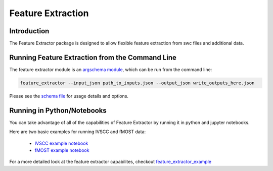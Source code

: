 Feature Extraction
==================

Introduction
-------

The Feature Extractor package is designed to allow flexible feature extraction from swc files and additional data.


Running Feature Extraction from the Command Line
-----------------------------------------------

The feature extractor module is an `argschema module <https://argschema.readthedocs.io/en/latest/>`_, which can be run from the command line:

.. code-block:: bash

    feature_extractor --input_json path_to_inputs.json --output_json write_outputs_here.json

Please see the `schema file <https://github.com/AllenInstitute/neuron_morphology/blob/dev/neuron_morphology/feature_extractor/_schemas.py>`_ for usage details and options.


Running in Python/Notebooks
---------------------------

You can take advantage of all of the capabilities of Feature Extractor by running it in python and jupyter notebooks. 

Here are two basic examples for running IVSCC and fMOST data:

	* `IVSCC example notebook <_static/IVSCC_features_example.html>`_
	* `fMOST example notebook <_static/fMOST_features_example.html>`_

For a more detailed look at the feature extractor capabilites, checkout `feature_extractor_example <static/feature_extractor_example.html>`_

